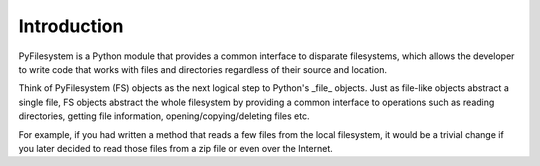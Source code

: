 Introduction
============

PyFilesystem is a Python module that provides a common interface to disparate filesystems, which allows the developer to write code that works with files and directories regardless of their source and location.

Think of PyFilesystem (FS) objects as the next logical step to Python's _file_ objects. Just as file-like objects abstract a single file, FS objects abstract the whole filesystem by providing a common interface to operations such as reading directories, getting file information, opening/copying/deleting files etc.

For example, if you had written a method that reads a few files from the local filesystem, it would be a trivial change if you later decided to read those files from a zip file or even over the Internet.